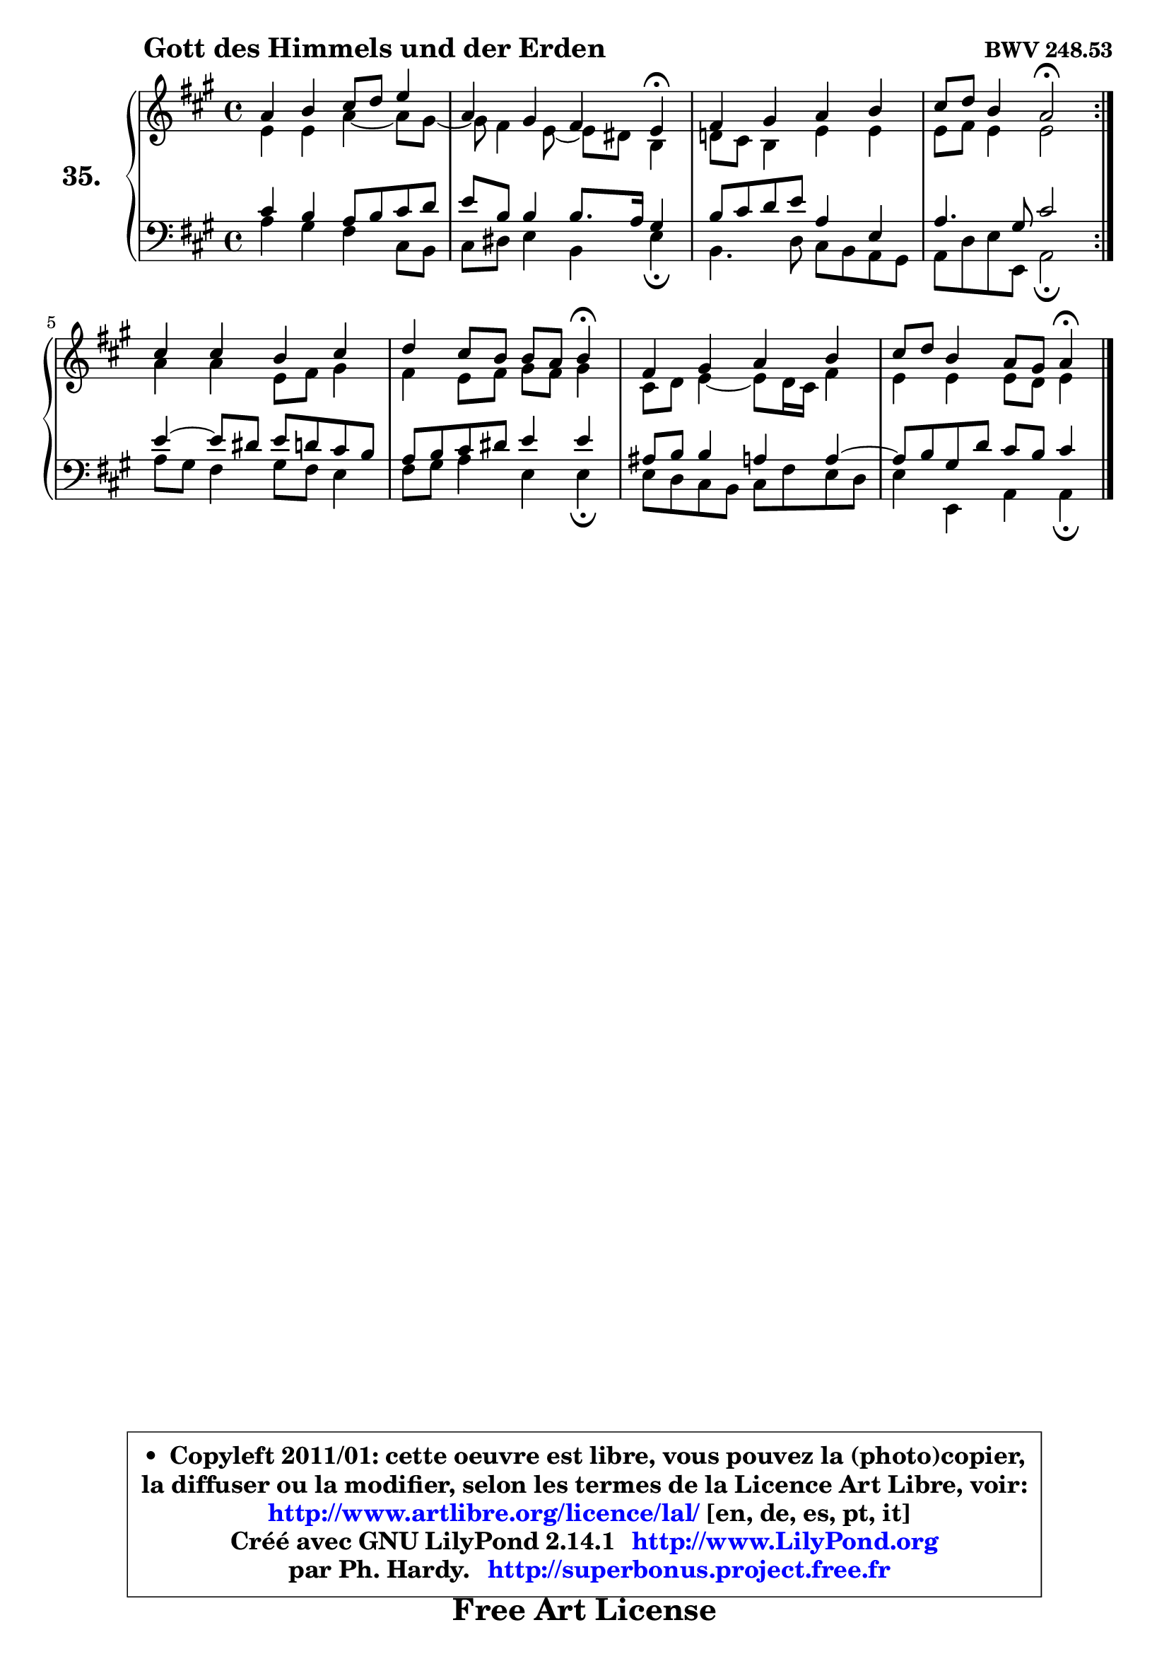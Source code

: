 
\version "2.14.1"

  \paper {
%	system-system-spacing #'padding = #0.1
%	score-system-spacing #'padding = #0.1
%	ragged-bottom = ##f
%	ragged-last-bottom = ##f
	}

  \header {
      opus = \markup { \bold "BWV 248.53" }
      piece = \markup { \hspace #9 \fontsize #2 \bold "Gott des Himmels und der Erden" }
      maintainer = "Ph. Hardy"
      maintainerEmail = "superbonus.project@free.fr"
      lastupdated = "2011/Jul/20"
      tagline = \markup { \fontsize #3 \bold "Free Art License" }
      copyright = \markup { \fontsize #3  \bold   \override #'(box-padding .  1.0) \override #'(baseline-skip . 2.9) \box \column { \center-align { \fontsize #-2 \line { • \hspace #0.5 Copyleft 2011/01: cette oeuvre est libre, vous pouvez la (photo)copier, } \line { \fontsize #-2 \line {la diffuser ou la modifier, selon les termes de la Licence Art Libre, voir: } } \line { \fontsize #-2 \with-url #"http://www.artlibre.org/licence/lal/" \line { \fontsize #1 \hspace #1.0 \with-color #blue http://www.artlibre.org/licence/lal/ [en, de, es, pt, it] } } \line { \fontsize #-2 \line { Créé avec GNU LilyPond 2.14.1 \with-url #"http://www.LilyPond.org" \line { \with-color #blue \fontsize #1 \hspace #1.0 \with-color #blue http://www.LilyPond.org } } } \line { \hspace #1.0 \fontsize #-2 \line {par Ph. Hardy. } \line { \fontsize #-2 \with-url #"http://superbonus.project.free.fr" \line { \fontsize #1 \hspace #1.0 \with-color #blue http://superbonus.project.free.fr } } } } } }

	  }

  guidemidi = {
	\repeat volta2 {
	R1 |
	r2. \tempo 4 = 30 r4 \tempo 4 = 78 |
	R1 |
	r2 \tempo 4 = 34 r2 \tempo 4 = 78 | } %fin du repeat
	R1 |
	r2. \tempo 4 = 30 r4 \tempo 4 = 78 |
	R1 |
	r2. \tempo 4 = 30 r4 
	}

  upper = {
	\time 4/4
	\key a \major
	\clef treble
	\voiceOne
	<< { 
	% SOPRANO
	\set Voice.midiInstrument = "acoustic grand"
	\relative c'' {
	\repeat volta2 {
	a4 b cis8 d e4 |
	a,4 gis fis e\fermata |
	fis4 gis a b |
	cis8 d b4 a2\fermata | } %fin du repeat
	cis4 cis b cis |
	d4 cis8 b b a b4\fermata |
	fis4 gis a b |
	cis8 d b4 a8 gis a4\fermata |
	\bar "|."
	} % fin de relative
	}

	\context Voice="1" { \voiceTwo 
	% ALTO
	\set Voice.midiInstrument = "acoustic grand"
	\relative c' {
	\repeat volta2 {
	e4 e a ~ a8 gis8 ~ |
	gis8 fis4 e8 ~ e dis b4 |
	d!8 cis8 b4 e4 e |
	e8 fis e4 e2 | } %fin du repeat
	a4 a e8 fis gis4 |
	fis4 e8 fis gis fis gis4 |
	cis,8 d e4 ~ e8 d16 cis fis4 |
	e4 e e8 d e4 |
	\bar "|."
	} % fin de relative
	\oneVoice
	} >>
	}

  lower = {
	\time 4/4
	\key a \major
	\clef bass
	\voiceOne
	<< { 
	% TENOR
	\set Voice.midiInstrument = "acoustic grand"
	\relative c' {
	\repeat volta2 {
	cis4 b a8 b cis d |
	e8 b b4 b8. a16 gis4 |
	b8 cis8 d8 e8 a,4 e4 |
	a4. gis8 cis2 | } %fin du repeat
	e4 ~ e8 dis e d cis b |
	a8 b cis dis e4 e |
	ais,8 b b4 a4 a ~ |
	a8 b gis d' cis b cis4 |
	\bar "|."
	} % fin de relative
	}
	\context Voice="1" { \voiceTwo 
	% BASS
	\set Voice.midiInstrument = "acoustic grand"
	\relative c' {
	\repeat volta2 {
	a4 gis fis cis8 b |
	cis8 dis e4 b e\fermata |
	b4. d8 cis b a gis |
	a8 d e e, a2\fermata | } %fin du repeat
	a'8 gis fis4 gis8 fis e4 |
	fis8 gis a4 e e4\fermata |
	e8 d cis b cis fis e d |
	e4 e, a a4\fermata |
	\bar "|."
	} % fin de relative
	\oneVoice
	} >>
	}


  \score { 

	\new PianoStaff <<
	\set PianoStaff.instrumentName = \markup { \bold \huge "35." }
	\new Staff = "upper" \upper
	\new Staff = "lower" \lower
	>>

  \layout {
%	ragged-last = ##f
	  }

	 } % fin de score

 \score {
  \unfoldRepeats { << \guidemidi \upper \lower >> }
    \midi {
    \context {
     \Staff
      \remove "Staff_performer"
               }

     \context {
      \Voice
       \consists "Staff_performer"
                }

   \context { 
   \Score
   tempoWholesPerMinute = #(ly:make-moment 78 4)
		}
	  }
	}


